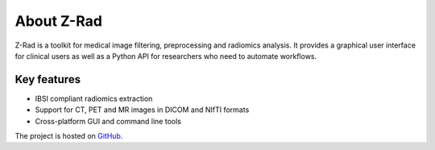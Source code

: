 About Z-Rad
==========

Z-Rad is a toolkit for medical image filtering, preprocessing and radiomics analysis. It provides a graphical user interface for clinical users as well as a Python API for researchers who need to automate workflows.

Key features
------------

- IBSI compliant radiomics extraction
- Support for CT, PET and MR images in DICOM and NIfTI formats
- Cross-platform GUI and command line tools

The project is hosted on `GitHub <https://github.com/medical-physics-usz/z-rad>`_.
